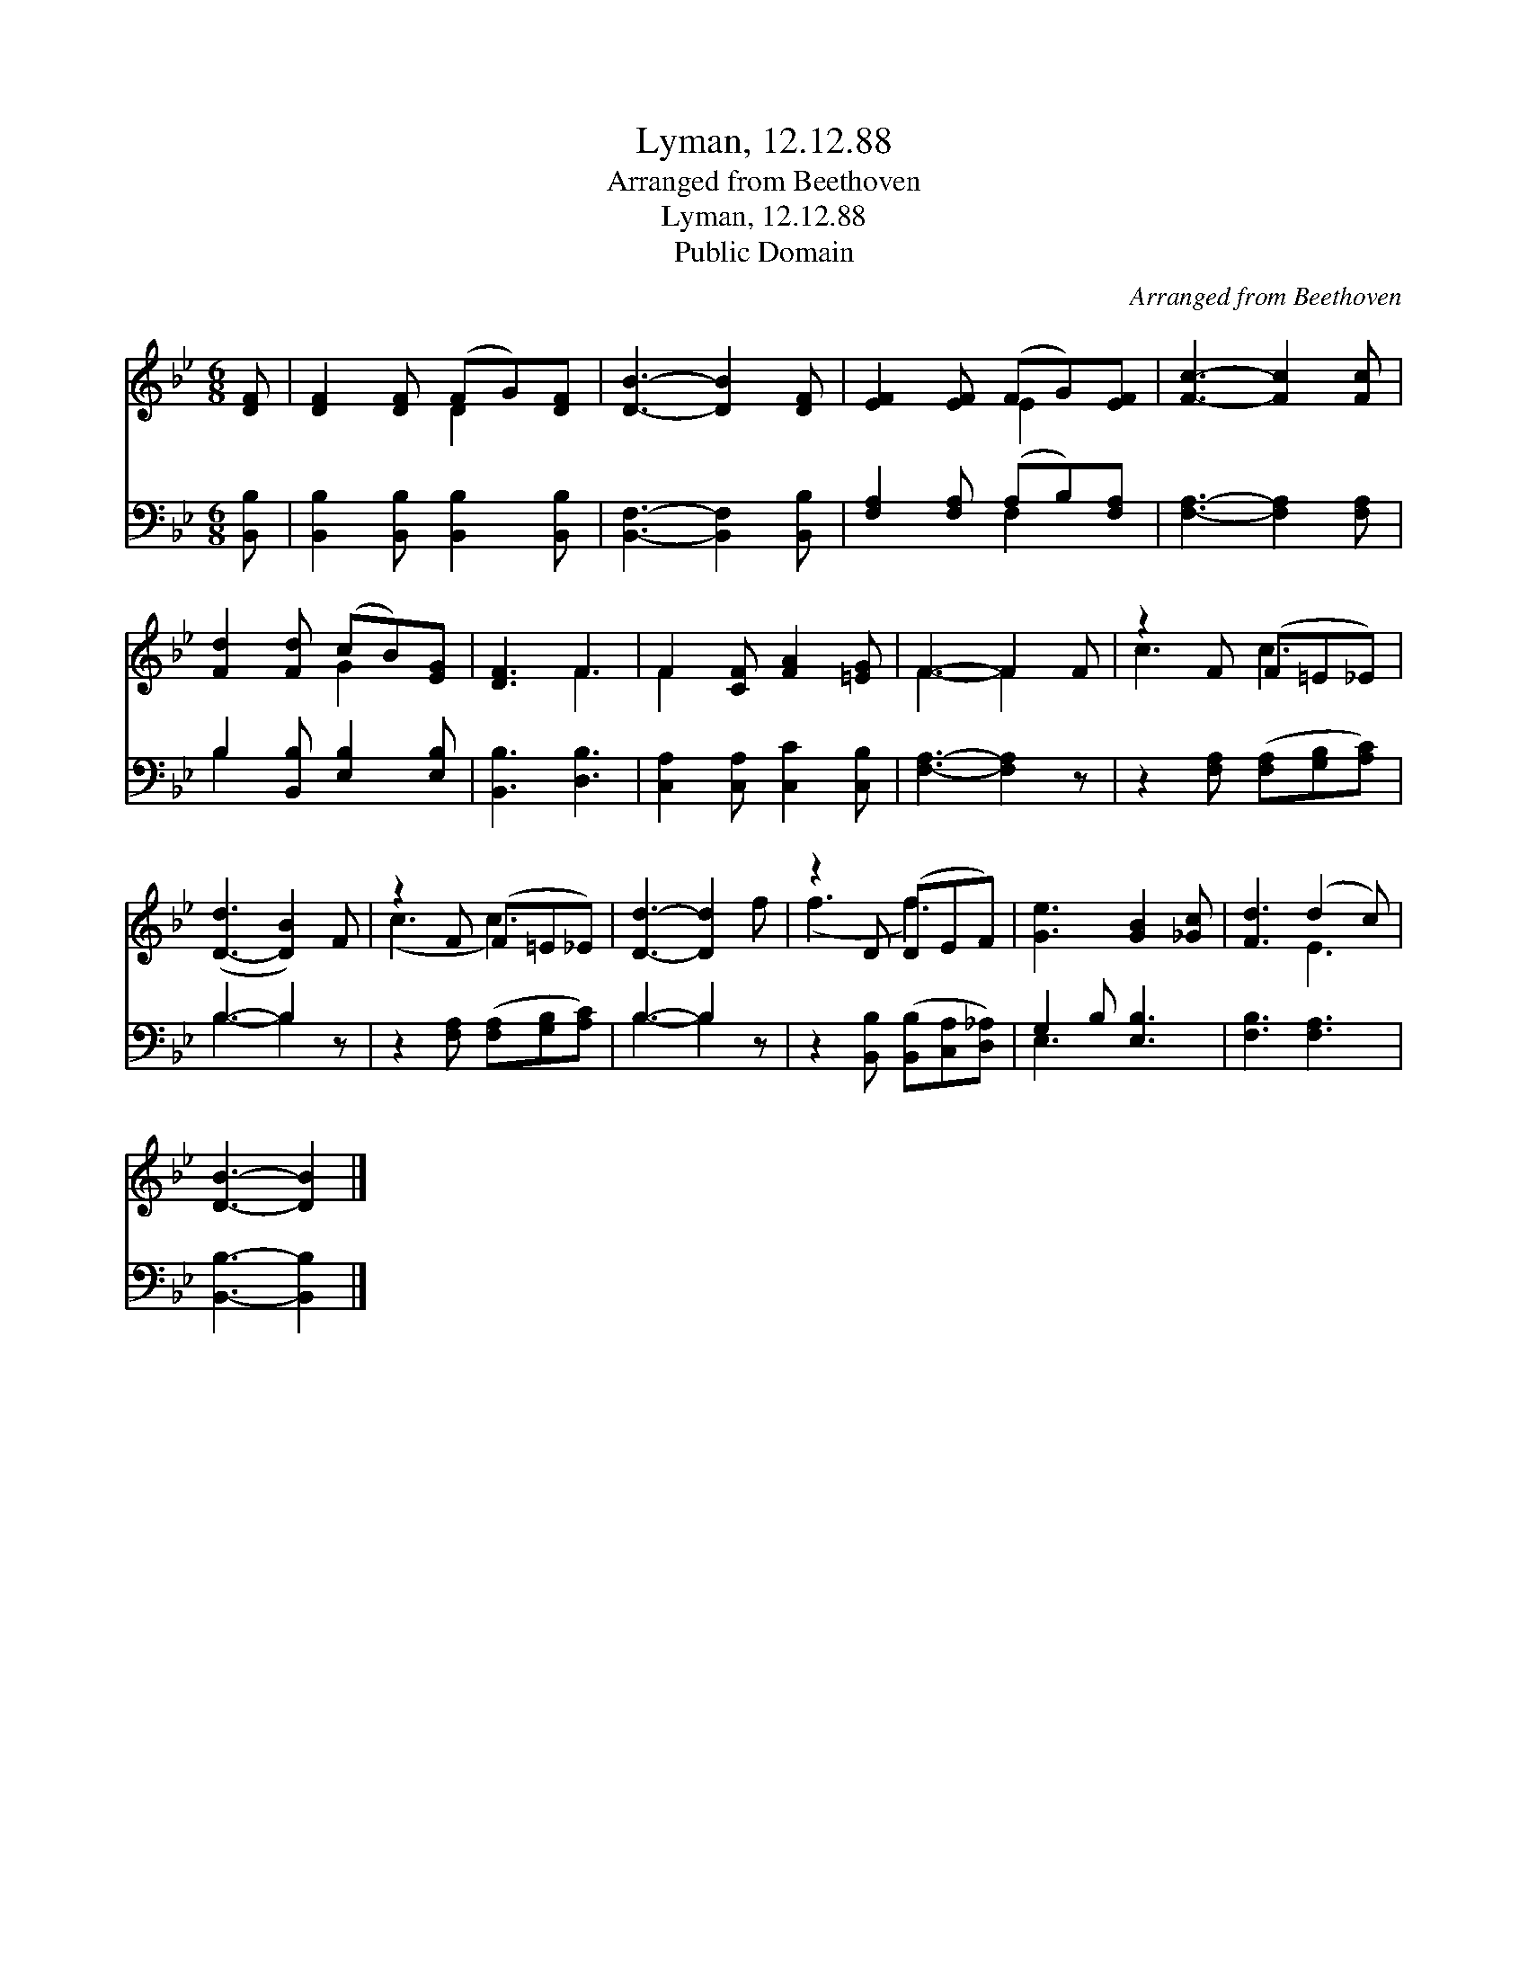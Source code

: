 X:1
T:Lyman, 12.12.88
T:Arranged from Beethoven
T:Lyman, 12.12.88
T:Public Domain
C:Arranged from Beethoven
Z:Public Domain
%%score ( 1 2 ) ( 3 4 )
L:1/8
M:6/8
K:Bb
V:1 treble 
V:2 treble 
V:3 bass 
V:4 bass 
V:1
 [DF] | [DF]2 [DF] (FG)[DF] | [DB]3- [DB]2 [DF] | [EF]2 [EF] (FG)[EF] | [Fc]3- [Fc]2 [Fc] | %5
 [Fd]2 [Fd] (cB)[EG] | [DF]3 F3 | F2 [CF] [FA]2 [=EG] | F3- F2 F | z2 F (F=E_E) | %10
 ([D-d]3 [DB]2) F | z2 F (F=E_E) | [Dd]3- [Dd]2 f | z2 D (DEF) | [Ge]3 [GB]2 [_Gc] | [Fd]3 (d2 c) | %16
 [DB]3- [DB]2 |] %17
V:2
 x | x3 D2 x | x6 | x3 E2 x | x6 | x3 G2 x | x3 F3 | F2 x4 | F3- F2 x | c3 c3 | x6 | (c3 c3) | x6 | %13
 (f3 f3) | x6 | x3 E3 | x5 |] %17
V:3
 [B,,B,] | [B,,B,]2 [B,,B,] [B,,B,]2 [B,,B,] | [B,,F,]3- [B,,F,]2 [B,,B,] | %3
 [F,A,]2 [F,A,] (A,B,)[F,A,] | [F,A,]3- [F,A,]2 [F,A,] | B,2 [B,,B,] [E,B,]2 [E,B,] | %6
 [B,,B,]3 [D,B,]3 | [C,A,]2 [C,A,] [C,C]2 [C,B,] | [F,A,]3- [F,A,]2 z | %9
 z2 [F,A,] ([F,A,][G,B,][A,C]) | B,3- B,2 z | z2 [F,A,] ([F,A,][G,B,][A,C]) | B,3- B,2 z | %13
 z2 [B,,B,] ([B,,B,][C,A,][D,_A,]) | G,2 B, [E,B,]3 | [F,B,]3 [F,A,]3 | [B,,B,]3- [B,,B,]2 |] %17
V:4
 x | x6 | x6 | x3 F,2 x | x6 | B,2 x4 | x6 | x6 | x6 | x6 | B,3- B,2 x | x6 | B,3- B,2 x | x6 | %14
 E,3 x3 | x6 | x5 |] %17

